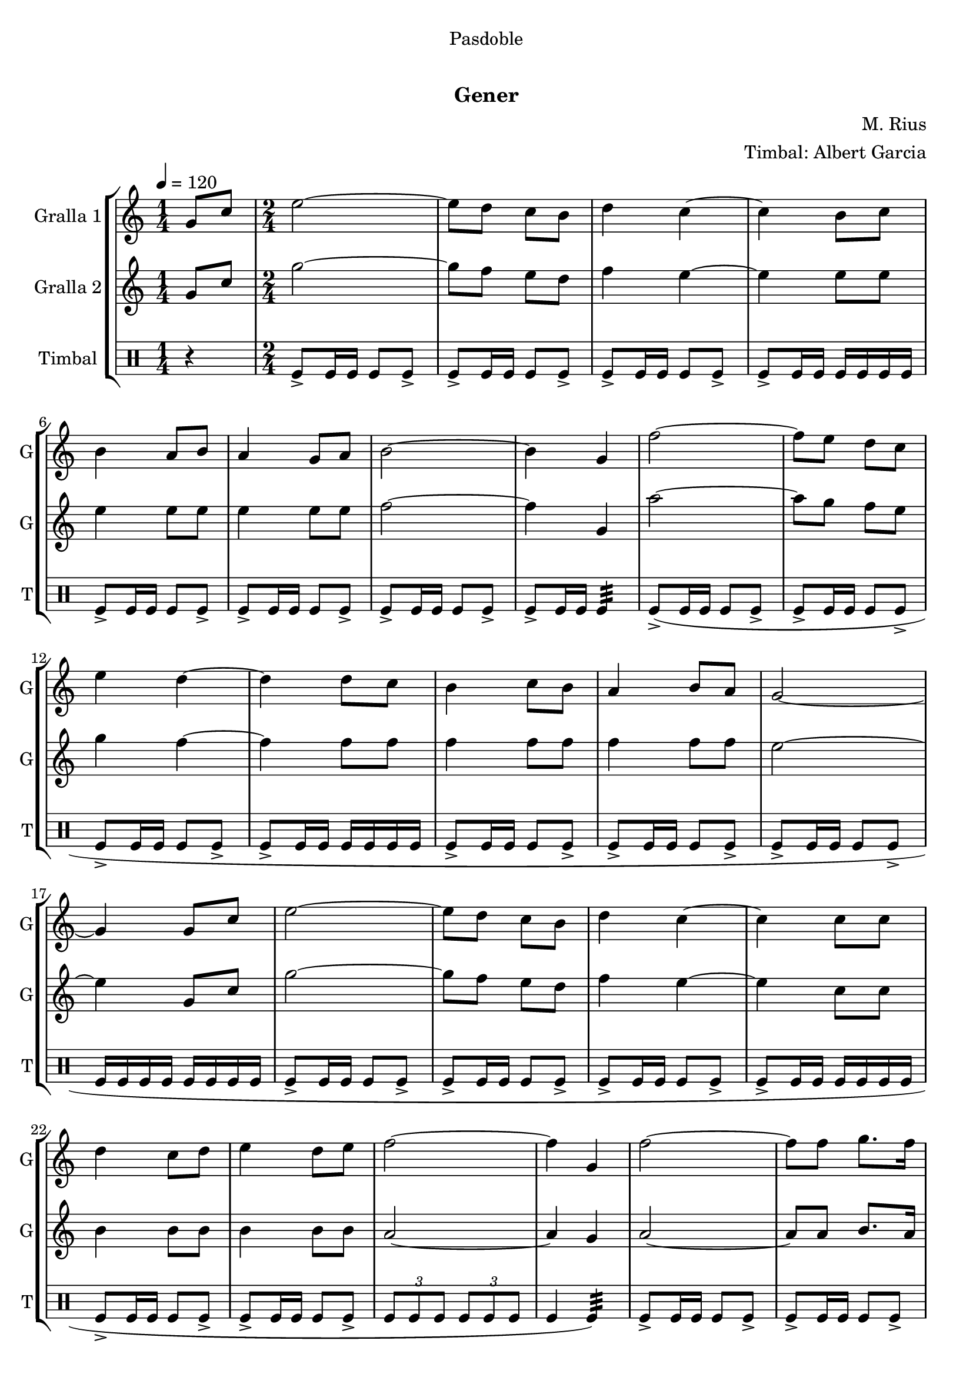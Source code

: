 \version "2.22.1"

\header {
  dedication="Pasdoble"
  title="   "
  subtitle="Gener"
  subsubtitle=""
  poet=""
  meter=""
  piece=""
  composer="M. Rius"
  arranger="Timbal: Albert Garcia"
  opus=""
  instrument=""
  copyright="     "
  tagline="  "
}

liniaroAa =
\relative g'
{
  \tempo 4=120
  \clef treble
  \key c \major
  \time 1/4
  g8 c  |
  \time 2/4   e2 ~  |
  e8 d c b  |
  d4 c ~  |
  %05
  c4 b8 c  |
  b4 a8 b  |
  a4 g8 a  |
  b2 ~  |
  b4 g  |
  %10
  f'2 ~  |
  f8 e d c  |
  e4 d ~  |
  d4 d8 c  |
  b4 c8 b  |
  %15
  a4 b8 a  |
  g2 ~  |
  g4 g8 c  |
  e2 ~  |
  e8 d c b  |
  %20
  d4 c ~  |
  c4 c8 c  |
  d4 c8 d  |
  e4 d8 e  |
  f2 ~  |
  %25
  f4 g,  |
  f'2 ~  |
  f8 f g8. f16  |
  f4 e ~  |
  e4 g8 f  |
  %30
  e4 d8 c  |
  d4 c8 b  |
  c2 ~  |
  \mark "D.C." c4 r4  \bar "|." % kompletite
}

liniaroAb =
\relative g'
{
  \tempo 4=120
  \clef treble
  \key c \major
  \time 1/4
  g8 c  |
  \time 2/4   g'2 ~  |
  g8 f e d  |
  f4 e ~  |
  %05
  e4 e8 e  |
  e4 e8 e  |
  e4 e8 e  |
  f2 ~  |
  f4 g,  |
  %10
  a'2 ~  |
  a8 g f e  |
  g4 f ~  |
  f4 f8 f  |
  f4 f8 f  |
  %15
  f4 f8 f  |
  e2 ~  |
  e4 g,8 c  |
  g'2 ~  |
  g8 f e d  |
  %20
  f4 e ~  |
  e4 c8 c  |
  b4 b8 b  |
  b4 b8 b  |
  a2 ~  |
  %25
  a4 g  |
  a2 ~  |
  a8 a b8. a16  |
  a4 g ~  |
  g4 g8 g  |
  %30
  a4 a8 a  |
  b4 a8 b  |
  c2 ~  |
  c4 r4  \bar "|." % kompletite
}

liniaroAc =
\drummode
{
  \tempo 4=120
  \time 1/4
  r4  |
  \time 2/4   tomfl8-> tomfl16 tomfl tomfl8 tomfl->  |
  tomfl8-> tomfl16 tomfl tomfl8 tomfl->  |
  tomfl8-> tomfl16 tomfl tomfl8 tomfl->  |
  %05
  tomfl8-> tomfl16 tomfl tomfl tomfl tomfl tomfl  |
  tomfl8-> tomfl16 tomfl tomfl8 tomfl->  |
  tomfl8-> tomfl16 tomfl tomfl8 tomfl->  |
  tomfl8-> tomfl16 tomfl tomfl8 tomfl->  |
  tomfl8-> tomfl16 tomfl tomfl4:32   |
  %10
  tomfl8-> ( tomfl16 tomfl tomfl8 tomfl->  |
  tomfl8-> tomfl16 tomfl tomfl8 tomfl->  |
  tomfl8-> tomfl16 tomfl tomfl8 tomfl->  |
  tomfl8-> tomfl16 tomfl tomfl tomfl tomfl tomfl  |
  tomfl8-> tomfl16 tomfl tomfl8 tomfl->  |
  %15
  tomfl8-> tomfl16 tomfl tomfl8 tomfl->  |
  tomfl8-> tomfl16 tomfl tomfl8 tomfl->  |
  tomfl16 tomfl tomfl tomfl tomfl tomfl tomfl tomfl  |
  tomfl8-> tomfl16 tomfl tomfl8 tomfl->  |
  tomfl8-> tomfl16 tomfl tomfl8 tomfl->  |
  %20
  tomfl8-> tomfl16 tomfl tomfl8 tomfl->  |
  tomfl8-> tomfl16 tomfl tomfl tomfl tomfl tomfl  |
  tomfl8-> tomfl16 tomfl tomfl8 tomfl->  |
  tomfl8-> tomfl16 tomfl tomfl8 tomfl->  |
  \times 2/3 { tomfl8 tomfl tomfl } \times 2/3 { tomfl tomfl tomfl }  |
  %25
  tomfl4 tomfl:32 )  |
  tomfl8->  tomfl16 tomfl tomfl8 tomfl->  |
  tomfl8-> tomfl16 tomfl tomfl8 tomfl->  |
  tomfl8-> tomfl16 tomfl tomfl8 tomfl->  |
  tomfl8-> tomfl16 tomfl tomfl tomfl tomfl tomfl  |
  %30
  tomfl8-> tomfl16 tomfl tomfl8 tomfl->  |
  tomfl16 tomfl tomfl8 tomfl-> tomfl16 tomfl  |
  tomfl8-> tomfl-> tomfl16 tomfl tomfl tomfl  |
  tomfl4-> r4  \bar "|." % kompletite
}

\bookpart {
  \score {
    \new StaffGroup {
      \override Score.RehearsalMark #'self-alignment-X = #LEFT
      <<
        \new Staff \with {instrumentName = #"Gralla 1" shortInstrumentName = #"G"} \liniaroAa
        \new Staff \with {instrumentName = #"Gralla 2" shortInstrumentName = #"G"} \liniaroAb
        \new DrumStaff \with {instrumentName = #"Timbal" shortInstrumentName = #"T"} \liniaroAc
      >>
    }
    \layout {}
  }
  \score { \unfoldRepeats
    \new StaffGroup {
      \override Score.RehearsalMark #'self-alignment-X = #LEFT
      <<
        \new Staff \with {instrumentName = #"Gralla 1" shortInstrumentName = #"G"} \liniaroAa
        \new Staff \with {instrumentName = #"Gralla 2" shortInstrumentName = #"G"} \liniaroAb
        \new DrumStaff \with {instrumentName = #"Timbal" shortInstrumentName = #"T"} \liniaroAc
      >>
    }
    \midi {}
  }
}

\bookpart {
  \header {instrument="Gralla 1"}
  \score {
    \new StaffGroup {
      \override Score.RehearsalMark #'self-alignment-X = #LEFT
      <<
        \new Staff \liniaroAa
      >>
    }
    \layout {}
  }
  \score { \unfoldRepeats
    \new StaffGroup {
      \override Score.RehearsalMark #'self-alignment-X = #LEFT
      <<
        \new Staff \liniaroAa
      >>
    }
    \midi {}
  }
}

\bookpart {
  \header {instrument="Gralla 2"}
  \score {
    \new StaffGroup {
      \override Score.RehearsalMark #'self-alignment-X = #LEFT
      <<
        \new Staff \liniaroAb
      >>
    }
    \layout {}
  }
  \score { \unfoldRepeats
    \new StaffGroup {
      \override Score.RehearsalMark #'self-alignment-X = #LEFT
      <<
        \new Staff \liniaroAb
      >>
    }
    \midi {}
  }
}

\bookpart {
  \header {instrument="Timbal"}
  \score {
    \new StaffGroup {
      \override Score.RehearsalMark #'self-alignment-X = #LEFT
      <<
        \new DrumStaff \liniaroAc
      >>
    }
    \layout {}
  }
  \score { \unfoldRepeats
    \new StaffGroup {
      \override Score.RehearsalMark #'self-alignment-X = #LEFT
      <<
        \new DrumStaff \liniaroAc
      >>
    }
    \midi {}
  }
}


